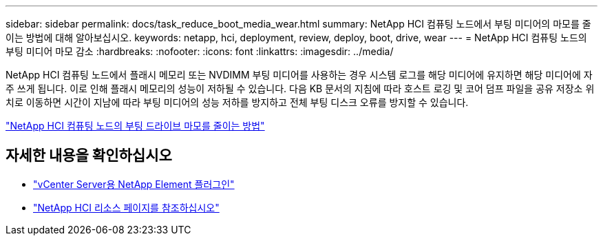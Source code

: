 ---
sidebar: sidebar 
permalink: docs/task_reduce_boot_media_wear.html 
summary: NetApp HCI 컴퓨팅 노드에서 부팅 미디어의 마모를 줄이는 방법에 대해 알아보십시오. 
keywords: netapp, hci, deployment, review, deploy, boot, drive, wear 
---
= NetApp HCI 컴퓨팅 노드의 부팅 미디어 마모 감소
:hardbreaks:
:nofooter: 
:icons: font
:linkattrs: 
:imagesdir: ../media/


[role="lead"]
NetApp HCI 컴퓨팅 노드에서 플래시 메모리 또는 NVDIMM 부팅 미디어를 사용하는 경우 시스템 로그를 해당 미디어에 유지하면 해당 미디어에 자주 쓰게 됩니다. 이로 인해 플래시 메모리의 성능이 저하될 수 있습니다. 다음 KB 문서의 지침에 따라 호스트 로깅 및 코어 덤프 파일을 공유 저장소 위치로 이동하면 시간이 지남에 따라 부팅 미디어의 성능 저하를 방지하고 전체 부팅 디스크 오류를 방지할 수 있습니다.

https://kb.netapp.com/Advice_and_Troubleshooting/Hybrid_Cloud_Infrastructure/NetApp_HCI/How_to_reduce_wear_on_the_boot_drive_of_a_Netapp_HCI_compute_node["NetApp HCI 컴퓨팅 노드의 부팅 드라이브 마모를 줄이는 방법"]



== 자세한 내용을 확인하십시오

* https://docs.netapp.com/us-en/vcp/index.html["vCenter Server용 NetApp Element 플러그인"^]
* https://www.netapp.com/us/documentation/hci.aspx["NetApp HCI 리소스 페이지를 참조하십시오"^]

